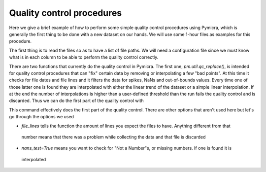 

Quality control procedures
--------------------------

Here we give a brief example of how to perform some simple quality control
procedures using Pymicra, which is generally the first thing to be done with a
new dataset on our hands. We will use some 1-hour files as examples for this
procedure.

.. ipython:: python
      :suppress:

   import pymicra as pm
   pm.notation = pm.Notation()
   import pandas as pd
   pd.options.display.max_rows = 30



The first thing is to read the files so as to have a list of file paths. We
will need a configuration file since we must know what is in each column to be
able to perform the quality control correctly.

.. ipython:: python

   import pymicra as pm
   from glob import glob
   fconfig = pm.fileConfig('../examples/lake.config')
   fnames = glob('../examples/ex_data/***.csv')
   print(fnames)


There are two functions that currently do the quality control in Pymicra. The
first one, `pm.util.qc_replace()`, is intended for quality control procedures
that can "fix" certain data by removing or interpolating a few "bad points". At
this time it checks for file dates and file lines and it filters the data for
spikes, NaNs and out-of-bounds values. Every time one of those latter one is
found they are interpolated with either the linear trend of the dataset or a
simple linear interpolation.  If at the end the number of interpolations is
higher than a user-defined threshold than the run fails the quality control and
is discarded. Thus we can do the first part of the quality control with


.. ipython:: python

    pm.util.qc_replace(fnames, fconfig,
        file_lines=72000,
        nans_test=True,
        lower_limits=dict(theta_v=10, mrho_h2o=0, mrho_co2=0),
        upper_limits=dict(theta_v=45),
        spikes_test=True,
        spikes_func=lambda x: (abs(x - x.median()) > (5./0.6745)*x.mad()),
        visualize_spikes=True,
        chunk_size=2400,
        max_replacement_count=1440,
        outdir='../examples/passed_1st',
        replaced_report='../examples/rrep.txt')

This command effectively does the first part of the quality control. There are other options
that aren't used here but let's go through the options we used

- `file_lines` tells the function the amount of lines you expect the files to have. Anything different from that
 number means that there was a problem while collecting the data and that file is discarded
- `nans_test=True` means you want to check for "Not a Number"s, or missing numbers. If one is found it is
 interpolated

